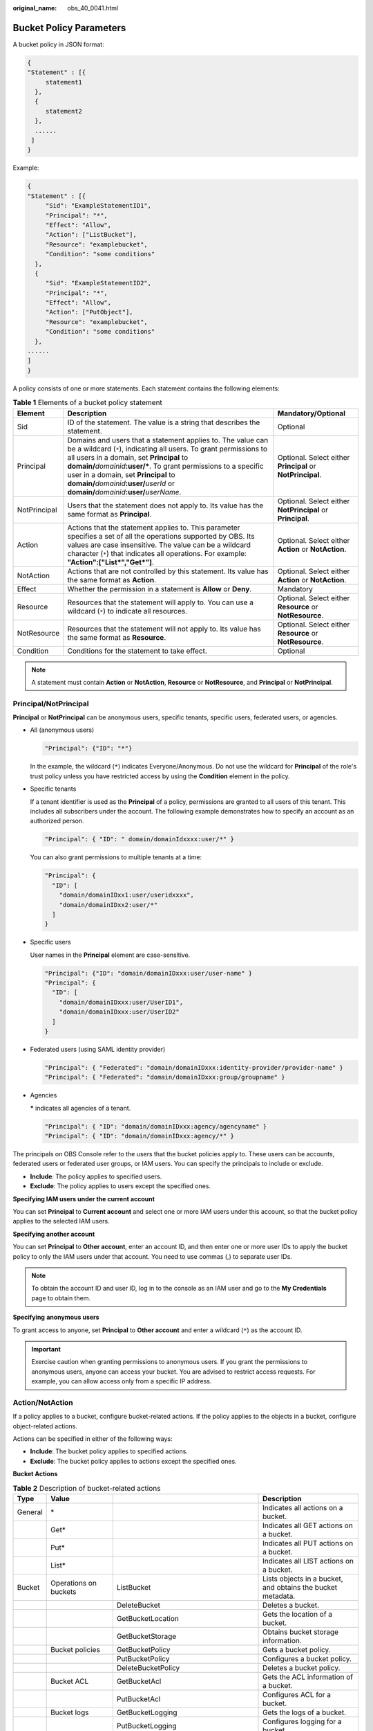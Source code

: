 :original_name: obs_40_0041.html

.. _obs_40_0041:

Bucket Policy Parameters
========================

A bucket policy in JSON format:

.. code-block::

   {
   "Statement" : [{
        statement1
     },
     {
        statement2
     },
     ......
    ]
   }

Example:

.. code-block::

   {
   "Statement" : [{
        "Sid": "ExampleStatementID1",
        "Principal": "*",
        "Effect": "Allow",
        "Action": ["ListBucket"],
        "Resource": "examplebucket",
        "Condition": "some conditions"
     },
     {
        "Sid": "ExampleStatementID2",
        "Principal": "*",
        "Effect": "Allow",
        "Action": ["PutObject"],
        "Resource": "examplebucket",
        "Condition": "some conditions"
     },
   ......
   ]
   }

A policy consists of one or more statements. Each statement contains the following elements:

.. table:: **Table 1** Elements of a bucket policy statement

   +--------------+--------------------------------------------------------------------------------------------------------------------------------------------------------------------------------------------------------------------------------------------------------------------------------------------------------------------------------------------------------------------------------------------------+------------------------------------------------------------+
   | Element      | Description                                                                                                                                                                                                                                                                                                                                                                                      | Mandatory/Optional                                         |
   +==============+==================================================================================================================================================================================================================================================================================================================================================================================================+============================================================+
   | Sid          | ID of the statement. The value is a string that describes the statement.                                                                                                                                                                                                                                                                                                                         | Optional                                                   |
   +--------------+--------------------------------------------------------------------------------------------------------------------------------------------------------------------------------------------------------------------------------------------------------------------------------------------------------------------------------------------------------------------------------------------------+------------------------------------------------------------+
   | Principal    | Domains and users that a statement applies to. The value can be a wildcard (``*``), indicating all users. To grant permissions to all users in a domain, set **Principal** to **domain/**\ *domainid*\ **:user/\***. To grant permissions to a specific user in a domain, set **Principal** to **domain/**\ *domainid*\ **:user/**\ *userId* or **domain/**\ *domainid*\ **:user/**\ *userName*. | Optional. Select either **Principal** or **NotPrincipal**. |
   +--------------+--------------------------------------------------------------------------------------------------------------------------------------------------------------------------------------------------------------------------------------------------------------------------------------------------------------------------------------------------------------------------------------------------+------------------------------------------------------------+
   | NotPrincipal | Users that the statement does not apply to. Its value has the same format as **Principal**.                                                                                                                                                                                                                                                                                                      | Optional. Select either **NotPrincipal** or **Principal**. |
   +--------------+--------------------------------------------------------------------------------------------------------------------------------------------------------------------------------------------------------------------------------------------------------------------------------------------------------------------------------------------------------------------------------------------------+------------------------------------------------------------+
   | Action       | Actions that the statement applies to. This parameter specifies a set of all the operations supported by OBS. Its values are case insensitive. The value can be a wildcard character (``*``) that indicates all operations. For example: **"Action":["List*","Get*"]**.                                                                                                                          | Optional. Select either **Action** or **NotAction**.       |
   +--------------+--------------------------------------------------------------------------------------------------------------------------------------------------------------------------------------------------------------------------------------------------------------------------------------------------------------------------------------------------------------------------------------------------+------------------------------------------------------------+
   | NotAction    | Actions that are not controlled by this statement. Its value has the same format as **Action**.                                                                                                                                                                                                                                                                                                  | Optional. Select either **Action** or **NotAction**.       |
   +--------------+--------------------------------------------------------------------------------------------------------------------------------------------------------------------------------------------------------------------------------------------------------------------------------------------------------------------------------------------------------------------------------------------------+------------------------------------------------------------+
   | Effect       | Whether the permission in a statement is **Allow** or **Deny**.                                                                                                                                                                                                                                                                                                                                  | Mandatory                                                  |
   +--------------+--------------------------------------------------------------------------------------------------------------------------------------------------------------------------------------------------------------------------------------------------------------------------------------------------------------------------------------------------------------------------------------------------+------------------------------------------------------------+
   | Resource     | Resources that the statement will apply to. You can use a wildcard (``*``) to indicate all resources.                                                                                                                                                                                                                                                                                            | Optional. Select either **Resource** or **NotResource**.   |
   +--------------+--------------------------------------------------------------------------------------------------------------------------------------------------------------------------------------------------------------------------------------------------------------------------------------------------------------------------------------------------------------------------------------------------+------------------------------------------------------------+
   | NotResource  | Resources that the statement will not apply to. Its value has the same format as **Resource**.                                                                                                                                                                                                                                                                                                   | Optional. Select either **Resource** or **NotResource**.   |
   +--------------+--------------------------------------------------------------------------------------------------------------------------------------------------------------------------------------------------------------------------------------------------------------------------------------------------------------------------------------------------------------------------------------------------+------------------------------------------------------------+
   | Condition    | Conditions for the statement to take effect.                                                                                                                                                                                                                                                                                                                                                     | Optional                                                   |
   +--------------+--------------------------------------------------------------------------------------------------------------------------------------------------------------------------------------------------------------------------------------------------------------------------------------------------------------------------------------------------------------------------------------------------+------------------------------------------------------------+

.. note::

   A statement must contain **Action** or **NotAction**, **Resource** or **NotResource**, and **Principal** or **NotPrincipal**.

Principal/NotPrincipal
----------------------

**Principal** or **NotPrincipal** can be anonymous users, specific tenants, specific users, federated users, or agencies.

-  All (anonymous users)

   .. code-block::

      "Principal": {"ID": "*"}

   In the example, the wildcard (``*``) indicates Everyone/Anonymous. Do not use the wildcard for **Principal** of the role's trust policy unless you have restricted access by using the **Condition** element in the policy.

-  Specific tenants

   If a tenant identifier is used as the **Principal** of a policy, permissions are granted to all users of this tenant. This includes all subscribers under the account. The following example demonstrates how to specify an account as an authorized person.

   .. code-block::

      "Principal": { "ID": " domain/domainIdxxxx:user/*" }

   You can also grant permissions to multiple tenants at a time:

   .. code-block::

      "Principal": {
        "ID": [
          "domain/domainIDxx1:user/useridxxxx",
          "domain/domainIDxx2:user/*"
        ]
      }

-  Specific users

   User names in the **Principal** element are case-sensitive.

   .. code-block::

      "Principal": {"ID": "domain/domainIDxxx:user/user-name" }
      "Principal": {
        "ID": [
          "domain/domainIDxxx:user/UserID1",
          "domain/domainIDxxx:user/UserID2"
        ]
      }

-  Federated users (using SAML identity provider)

   .. code-block::

      "Principal": { "Federated": "domain/domainIDxxx:identity-provider/provider-name" }
      "Principal": { "Federated": "domain/domainIDxxx:group/groupname" }

-  Agencies

   **\*** indicates all agencies of a tenant.

   .. code-block::

      "Principal": { "ID": "domain/domainIDxxx:agency/agencyname" }
      "Principal": { "ID": "domain/domainIDxxx:agency/*" }

The principals on OBS Console refer to the users that the bucket policies apply to. These users can be accounts, federated users or federated user groups, or IAM users. You can specify the principals to include or exclude.

-  **Include**: The policy applies to specified users.
-  **Exclude**: The policy applies to users except the specified ones.

**Specifying IAM users under the current account**

You can set **Principal** to **Current account** and select one or more IAM users under this account, so that the bucket policy applies to the selected IAM users.

**Specifying another account**

You can set **Principal** to **Other account**, enter an account ID, and then enter one or more user IDs to apply the bucket policy to only the IAM users under that account. You need to use commas (,) to separate user IDs.

.. note::

   To obtain the account ID and user ID, log in to the console as an IAM user and go to the **My Credentials** page to obtain them.

**Specifying** **anonymous users**

To grant access to anyone, set **Principal** to **Other account** and enter a wildcard (``*``) as the account ID.

.. important::

   Exercise caution when granting permissions to anonymous users. If you grant the permissions to anonymous users, anyone can access your bucket. You are advised to restrict access requests. For example, you can allow access only from a specific IP address.

.. _obs_40_0041__en-us_topic_0118394684_section1623516525350:

Action/NotAction
----------------

If a policy applies to a bucket, configure bucket-related actions. If the policy applies to the objects in a bucket, configure object-related actions.

Actions can be specified in either of the following ways:

-  **Include**: The bucket policy applies to specified actions.
-  **Exclude**: The bucket policy applies to actions except the specified ones.

**Bucket Actions**

.. table:: **Table 2** Description of bucket-related actions

   +---------+---------------------------------+---------------------------------------+-----------------------------------------------------------------+
   | Type    | Value                           |                                       | Description                                                     |
   +=========+=================================+=======================================+=================================================================+
   | General | \*                              |                                       | Indicates all actions on a bucket.                              |
   +---------+---------------------------------+---------------------------------------+-----------------------------------------------------------------+
   |         | Get\*                           |                                       | Indicates all GET actions on a bucket.                          |
   +---------+---------------------------------+---------------------------------------+-----------------------------------------------------------------+
   |         | Put\*                           |                                       | Indicates all PUT actions on a bucket.                          |
   +---------+---------------------------------+---------------------------------------+-----------------------------------------------------------------+
   |         | List\*                          |                                       | Indicates all LIST actions on a bucket.                         |
   +---------+---------------------------------+---------------------------------------+-----------------------------------------------------------------+
   | Bucket  | Operations on buckets           | ListBucket                            | Lists objects in a bucket, and obtains the bucket metadata.     |
   +---------+---------------------------------+---------------------------------------+-----------------------------------------------------------------+
   |         |                                 | DeleteBucket                          | Deletes a bucket.                                               |
   +---------+---------------------------------+---------------------------------------+-----------------------------------------------------------------+
   |         |                                 | GetBucketLocation                     | Gets the location of a bucket.                                  |
   +---------+---------------------------------+---------------------------------------+-----------------------------------------------------------------+
   |         |                                 | GetBucketStorage                      | Obtains bucket storage information.                             |
   +---------+---------------------------------+---------------------------------------+-----------------------------------------------------------------+
   |         | Bucket policies                 | GetBucketPolicy                       | Gets a bucket policy.                                           |
   +---------+---------------------------------+---------------------------------------+-----------------------------------------------------------------+
   |         |                                 | PutBucketPolicy                       | Configures a bucket policy.                                     |
   +---------+---------------------------------+---------------------------------------+-----------------------------------------------------------------+
   |         |                                 | DeleteBucketPolicy                    | Deletes a bucket policy.                                        |
   +---------+---------------------------------+---------------------------------------+-----------------------------------------------------------------+
   |         | Bucket ACL                      | GetBucketAcl                          | Gets the ACL information of a bucket.                           |
   +---------+---------------------------------+---------------------------------------+-----------------------------------------------------------------+
   |         |                                 | PutBucketAcl                          | Configures ACL for a bucket.                                    |
   +---------+---------------------------------+---------------------------------------+-----------------------------------------------------------------+
   |         | Bucket logs                     | GetBucketLogging                      | Gets the logs of a bucket.                                      |
   +---------+---------------------------------+---------------------------------------+-----------------------------------------------------------------+
   |         |                                 | PutBucketLogging                      | Configures logging for a bucket.                                |
   +---------+---------------------------------+---------------------------------------+-----------------------------------------------------------------+
   |         | Lifecycle rules                 | GetLifecycleConfiguration             | Obtains the lifecycle rules of a bucket.                        |
   +---------+---------------------------------+---------------------------------------+-----------------------------------------------------------------+
   |         |                                 | PutLifecycleConfiguration             | Configures a lifecycle rule for a bucket.                       |
   +---------+---------------------------------+---------------------------------------+-----------------------------------------------------------------+
   |         | Static website hosting          | GetBucketWebsite                      | Obtains the static website configuration of a bucket.           |
   +---------+---------------------------------+---------------------------------------+-----------------------------------------------------------------+
   |         |                                 | PutBucketWebsite                      | Configures static website hosting for a bucket.                 |
   +---------+---------------------------------+---------------------------------------+-----------------------------------------------------------------+
   |         |                                 | DeleteBucketWebsite                   | Cancels static website hosting for a bucket.                    |
   +---------+---------------------------------+---------------------------------------+-----------------------------------------------------------------+
   |         | Bucket versioning               | GetBucketVersioning                   | Gets the versioning information of a bucket.                    |
   +---------+---------------------------------+---------------------------------------+-----------------------------------------------------------------+
   |         |                                 | PutBucketVersioning                   | Configures versioning for a bucket.                             |
   +---------+---------------------------------+---------------------------------------+-----------------------------------------------------------------+
   |         |                                 | ListBucketVersions                    | Lists object versions in a bucket.                              |
   +---------+---------------------------------+---------------------------------------+-----------------------------------------------------------------+
   |         | Bucket tags                     | GetBucketTagging                      | Gets bucket tags.                                               |
   +---------+---------------------------------+---------------------------------------+-----------------------------------------------------------------+
   |         |                                 | PutBucketTagging                      | Configures tags for a bucket.                                   |
   +---------+---------------------------------+---------------------------------------+-----------------------------------------------------------------+
   |         |                                 | DeleteBucketTagging                   | Deletes bucket tags.                                            |
   +---------+---------------------------------+---------------------------------------+-----------------------------------------------------------------+
   |         | CORS rules                      | GetBucketCORS                         | Gets the CORS configuration of a bucket.                        |
   +---------+---------------------------------+---------------------------------------+-----------------------------------------------------------------+
   |         |                                 | PutBucketCORS                         | Configures CORS for a bucket.                                   |
   +---------+---------------------------------+---------------------------------------+-----------------------------------------------------------------+
   |         | Message notifications           | GetBucketNotification                 | Gets event notifications of a bucket.                           |
   +---------+---------------------------------+---------------------------------------+-----------------------------------------------------------------+
   |         |                                 | PutBucketNotification                 | Configures event notifications for a bucket.                    |
   +---------+---------------------------------+---------------------------------------+-----------------------------------------------------------------+
   |         | Bucket storage class            | GetBucketStoragePolicy                | Gets the default storage class of a bucket.                     |
   +---------+---------------------------------+---------------------------------------+-----------------------------------------------------------------+
   |         |                                 | PutBucketStoragePolicy                | Configures the default storage class for a bucket.              |
   +---------+---------------------------------+---------------------------------------+-----------------------------------------------------------------+
   |         | Bucket storage quota            | GetBucketQuota                        | Gets storage quotas of a bucket.                                |
   +---------+---------------------------------+---------------------------------------+-----------------------------------------------------------------+
   |         |                                 | PutBucketQuota                        | Configures storage quotas for a bucket.                         |
   +---------+---------------------------------+---------------------------------------+-----------------------------------------------------------------+
   |         | User-defined domain names       | GetBucketCustomDomainConfiguration    | Gets the user-defined domain name of a bucket.                  |
   +---------+---------------------------------+---------------------------------------+-----------------------------------------------------------------+
   |         |                                 | PutBucketCustomDomainConfiguration    | Binds a user-defined domain name to a bucket.                   |
   +---------+---------------------------------+---------------------------------------+-----------------------------------------------------------------+
   |         |                                 | DeleteBucketCustomDomainConfiguration | Unbinds a user-defined domain name from a bucket.               |
   +---------+---------------------------------+---------------------------------------+-----------------------------------------------------------------+
   |         | Bucket encryption               | GetEncryptionConfiguration            | Obtains the server-side encryption configuration of a bucket.   |
   +---------+---------------------------------+---------------------------------------+-----------------------------------------------------------------+
   |         |                                 | PutEncryptionConfiguration            | Configures server-side encryption for a bucket.                 |
   +---------+---------------------------------+---------------------------------------+-----------------------------------------------------------------+
   |         | Default bucket retention policy | GetBucketObjectLockConfiguration      | Obtains the default retention settings of a bucket.             |
   +---------+---------------------------------+---------------------------------------+-----------------------------------------------------------------+
   |         |                                 | PutBucketObjectLockConfiguration      | Configures a default retention policy for a bucket.             |
   +---------+---------------------------------+---------------------------------------+-----------------------------------------------------------------+
   |         | Bucket inventories              | GetBucketInventoryConfiguration       | Gets the inventory configuration of a bucket.                   |
   +---------+---------------------------------+---------------------------------------+-----------------------------------------------------------------+
   |         |                                 | PutBucketInventoryConfiguration       | Configures inventories for a bucket.                            |
   +---------+---------------------------------+---------------------------------------+-----------------------------------------------------------------+
   |         |                                 | DeleteBucketInventoryConfiguration    | Deletes the inventory configuration of a bucket.                |
   +---------+---------------------------------+---------------------------------------+-----------------------------------------------------------------+
   |         | Other                           | GetReplicationConfiguration           | Gets the cross-region replication configuration of a bucket.    |
   +---------+---------------------------------+---------------------------------------+-----------------------------------------------------------------+
   |         |                                 | PutReplicationConfiguration           | Configures cross-region replication for a bucket.               |
   +---------+---------------------------------+---------------------------------------+-----------------------------------------------------------------+
   |         |                                 | DeleteReplicationConfiguration        | Deletes the cross-region replication configuration of a bucket. |
   +---------+---------------------------------+---------------------------------------+-----------------------------------------------------------------+
   |         |                                 | ListBucketMultipartUploads            | Lists multipart upload tasks.                                   |
   +---------+---------------------------------+---------------------------------------+-----------------------------------------------------------------+

**Object Actions**

.. table:: **Table 3** Description of object-related actions

   +---------+-------------------------+--------------------------+----------------------------------------------------------------------------------------------------------------+
   | Type    | Value                   |                          | Description                                                                                                    |
   +=========+=========================+==========================+================================================================================================================+
   | General | \*                      |                          | Indicates all actions on an object.                                                                            |
   +---------+-------------------------+--------------------------+----------------------------------------------------------------------------------------------------------------+
   |         | Get\*                   |                          | Indicates all GET actions on an object.                                                                        |
   +---------+-------------------------+--------------------------+----------------------------------------------------------------------------------------------------------------+
   |         | Put\*                   |                          | Indicates all PUT actions on an object.                                                                        |
   +---------+-------------------------+--------------------------+----------------------------------------------------------------------------------------------------------------+
   |         | List\*                  |                          | Indicates all LIST actions on an object.                                                                       |
   +---------+-------------------------+--------------------------+----------------------------------------------------------------------------------------------------------------+
   | Object  | Operations on objects   | GetObject                | Gets the content and metadata of an object.                                                                    |
   +---------+-------------------------+--------------------------+----------------------------------------------------------------------------------------------------------------+
   |         |                         | PutObject                | Performs PUT upload, POST upload, multipart upload, initialization of uploaded parts, and assembling of parts. |
   +---------+-------------------------+--------------------------+----------------------------------------------------------------------------------------------------------------+
   |         |                         | RestoreObject            | Restores Cold objects.                                                                                         |
   +---------+-------------------------+--------------------------+----------------------------------------------------------------------------------------------------------------+
   |         |                         | DeleteObject             | Deletes an object.                                                                                             |
   +---------+-------------------------+--------------------------+----------------------------------------------------------------------------------------------------------------+
   |         | Object ACL              | GetObjectAcl             | Gets the ACL information of an object.                                                                         |
   +---------+-------------------------+--------------------------+----------------------------------------------------------------------------------------------------------------+
   |         |                         | PutObjectAcl             | Configures ACL for an object.                                                                                  |
   +---------+-------------------------+--------------------------+----------------------------------------------------------------------------------------------------------------+
   |         | Versioning              | GetObjectVersion         | Gets the content and metadata of a specified object version.                                                   |
   +---------+-------------------------+--------------------------+----------------------------------------------------------------------------------------------------------------+
   |         |                         | DeleteObjectVersion      | Deletes a specified object version.                                                                            |
   +---------+-------------------------+--------------------------+----------------------------------------------------------------------------------------------------------------+
   |         | Object version ACL      | GetObjectVersionAcl      | Gets the ACL information of a specified object version.                                                        |
   +---------+-------------------------+--------------------------+----------------------------------------------------------------------------------------------------------------+
   |         |                         | PutObjectVersionAcl      | Configures ACL for a specified object version.                                                                 |
   +---------+-------------------------+--------------------------+----------------------------------------------------------------------------------------------------------------+
   |         | Object retention policy | PutObjectRetention       | Configures a retention policy for an object.                                                                   |
   +---------+-------------------------+--------------------------+----------------------------------------------------------------------------------------------------------------+
   |         | Other                   | AbortMultipartUpload     | Cancels a multipart upload.                                                                                    |
   +---------+-------------------------+--------------------------+----------------------------------------------------------------------------------------------------------------+
   |         |                         | ListMultipartUploadParts | Lists uploaded parts.                                                                                          |
   +---------+-------------------------+--------------------------+----------------------------------------------------------------------------------------------------------------+
   |         |                         | ModifyObjectMetadata     | Modifies object metadata.                                                                                      |
   +---------+-------------------------+--------------------------+----------------------------------------------------------------------------------------------------------------+

Resource/NotResource
--------------------

The resources supported by OBS are as follows:

-  *bucketname*: The **Action** drop-down list box lists all actions allowed on a bucket. To allow an action on a bucket, set **Resource** to the bucket name.
-  *bucketname/objectname*: The **Action** drop-down list box lists all actions allowed on an object. To allow an action on an object in a bucket, set **Resource** to *bucketname/objectname*. You can use a wildcard for **objectname** to allow an action on all objects in the bucket. For example, if you want to allow an action on all objects in a directory of a bucket, set **Resource** to ``"bucketname/directory/*"``. If you have permissions on all the objects in a bucket, set **Resource** to ``"bucketname/*"``. If you want to allow an action on both a bucket and its objects, set **Resource** to **["examplebucket/*","examplebucket"]**.

The following example policy grants the permissions to allow user1 with the ID of **71f3901173514e6988115ea2c26d1999** under account **b4bf1b36d9ca43d984fbcb9491b6fce9** (account ID) to take all actions on the **examplebucket** bucket and all objects in it.

.. code-block::

   {
       "Statement":[
       {
         "Sid":"test",
         "Effect":"Allow",
         "Principal": {"ID": ["domain/b4bf1b36d9ca43d984fbcb9491b6fce9:user/71f3901173514e6988115ea2c26d1999"]},
         "Action":["*"],
         "Resource":["examplebucket/*","examplebucket"]
       }
     ]
   }

On OBS Console, you can apply a bucket policy to the following resources: the current bucket, and all objects in a bucket.

You can specify the resources to include or exclude:

-  **Include**: The bucket policy applies to specified OBS resources.
-  **Exclude**: The bucket policy applies to OBS resources except the specified ones.

**Applying a bucket policy to a bucket**

To apply a bucket policy to the current bucket, keep the resource text box empty. When configuring actions for the policy, select bucket related actions.

**Applying a bucket policy to specified objects**

To apply a bucket policy to specified objects in a bucket, object-related actions must be configured in the policy.

-  For an object, enter the object name (including its folder name if any). For example, if the resource is the **example.jpg** file in the **imgs-folder** folder in the bucket, enter the following in the resource text box:

   **imgs-folder/example.jpg**

-  For an object set, use the wildcard asterisk (*). The asterisk (*) indicates an empty string or any combination of characters.

   -  Use only one asterisk (*) to indicate all objects in a bucket.

   -  Use *Object name prefix*\ \* to indicate objects with this prefix in a bucket. Example:

      imgs\*

   -  Use \*\ *Object name suffix* to indicate objects with this suffix in a bucket. Example:

      \*.jpg

.. note::

   Use commas (,) to separate one object (or object set) from another.

Condition
---------

In addition to the effect, principals, resources, and actions, you can also specify the conditions for a bucket policy to take effect. The bucket policy is applied only when its condition expressions match the values contained in the request. Conditions are optional. You can choose whether to configure them.

For example, if account A needs to have full control over an object uploaded by account B to bucket **example** of account A, the **acl** key must be specified in the upload request and the policy effect must be set to **Allow** for account A. The complete condition expression is as follows:

================== === =========================
Condition Operator Key Value
================== === =========================
StringEquals       acl bucket-owner-full-control
================== === =========================

A condition consists of condition operator, key, and value. Condition operators and keys are correlated. If you select a string type, for example, **StringEquals**, for a condition operator, the key can only be a string type, for example, **UserAgent**. Likewise, if you select a key of the date type, for example, **CurrentTime**, the condition operator can only be a date type, for example, **DateEquals**.

A condition can contain multiple combinations of a condition key, a condition operator, and a condition value. The **Condition** combination in the following figure indicates that the request time ranges from **2015-07-01T12:00:00Z** to **2018-04-16T15:00:00Z** and the request IP address range is **192.168.176.0/24** or **192.168.143.0/24**.

.. code-block::

   "Condition" : {
     "DateGreaterThan" : {
     "CurrentTime" : "2015-07-01T12:00:00Z"
     },
     "DateLessThan": {
     "CurrentTime" : "2018-04-16T15:00:00Z"
     },
     "IpAddress" : {
     "SourceIp" : ["192.168.176.0/24","192.168.143.0/24"]
     }
   }

Condition Operators
-------------------

A condition operator, a condition key, and a condition value together constitute a complete condition statement. A policy can be applied only when its request conditions are met. :ref:`Table 4 <obs_40_0041__en-us_topic_0118394684_table18965458>` lists the condition operators available for statements. If a condition operator corresponds to multiple identical keys, only the last key is retained.

.. _obs_40_0041__en-us_topic_0118394684_table18965458:

.. table:: **Table 4** Condition operators

   +-----------------------+---------------------------+----------------------------------------------------------------------------------------------------------------------------------------------------------------------------------------------+
   | Type                  | Element                   | Description                                                                                                                                                                                  |
   +=======================+===========================+==============================================================================================================================================================================================+
   | String                | StringEquals              | Strict matching. Short version: streq                                                                                                                                                        |
   +-----------------------+---------------------------+----------------------------------------------------------------------------------------------------------------------------------------------------------------------------------------------+
   |                       | StringNotEquals           | Strict negated matching. Short version: strneq                                                                                                                                               |
   +-----------------------+---------------------------+----------------------------------------------------------------------------------------------------------------------------------------------------------------------------------------------+
   |                       | StringEqualsIgnoreCase    | Strict matching, ignoring case. Short version: streqi                                                                                                                                        |
   +-----------------------+---------------------------+----------------------------------------------------------------------------------------------------------------------------------------------------------------------------------------------+
   |                       | StringNotEqualsIgnoreCase | Strict negated matching, ignoring case. Short version: strneqi                                                                                                                               |
   +-----------------------+---------------------------+----------------------------------------------------------------------------------------------------------------------------------------------------------------------------------------------+
   |                       | StringLike                | Loose case-sensitive matching. The values can include a multi-character match wildcard (``*``) or a single-character match wildcard (?) anywhere in the string. Short version: strl          |
   +-----------------------+---------------------------+----------------------------------------------------------------------------------------------------------------------------------------------------------------------------------------------+
   |                       | StringNotLike             | Negated loose case-sensitive matching. The values can include a multi-character match wildcard (``*``) or a single-character match wildcard (?) anywhere in the string. Short version: strnl |
   +-----------------------+---------------------------+----------------------------------------------------------------------------------------------------------------------------------------------------------------------------------------------+
   | Numeric               | NumericEquals             | Matching. Short version: numeq                                                                                                                                                               |
   |                       |                           |                                                                                                                                                                                              |
   |                       |                           | **Numeric** indicates a data type expressed in numbers.                                                                                                                                      |
   +-----------------------+---------------------------+----------------------------------------------------------------------------------------------------------------------------------------------------------------------------------------------+
   |                       | NumericNotEquals          | Negated matching. Short version: numneq                                                                                                                                                      |
   +-----------------------+---------------------------+----------------------------------------------------------------------------------------------------------------------------------------------------------------------------------------------+
   |                       | NumericLessThan           | "Less than" matching. Short version: numlt                                                                                                                                                   |
   +-----------------------+---------------------------+----------------------------------------------------------------------------------------------------------------------------------------------------------------------------------------------+
   |                       | NumericLessThanEquals     | "Less than or equals" matching. Short version: numlteq                                                                                                                                       |
   +-----------------------+---------------------------+----------------------------------------------------------------------------------------------------------------------------------------------------------------------------------------------+
   |                       | NumericGreaterThan        | "Greater than" matching. Short version: numgt                                                                                                                                                |
   +-----------------------+---------------------------+----------------------------------------------------------------------------------------------------------------------------------------------------------------------------------------------+
   |                       | NumericGreaterThanEquals  | "Greater than or equals" matching. Short version: numgteq                                                                                                                                    |
   +-----------------------+---------------------------+----------------------------------------------------------------------------------------------------------------------------------------------------------------------------------------------+
   | Date                  | DateEquals                | Matching a specific date. Short version: dateeq                                                                                                                                              |
   +-----------------------+---------------------------+----------------------------------------------------------------------------------------------------------------------------------------------------------------------------------------------+
   |                       | DateNotEquals             | Negated matching. Short version: dateneq                                                                                                                                                     |
   +-----------------------+---------------------------+----------------------------------------------------------------------------------------------------------------------------------------------------------------------------------------------+
   |                       | DateLessThan              | The date is earlier than a specific date. Short version: datelt                                                                                                                              |
   +-----------------------+---------------------------+----------------------------------------------------------------------------------------------------------------------------------------------------------------------------------------------+
   |                       | DateLessThanEquals        | The date is earlier than or equal to a specific date. Short version: datelteq                                                                                                                |
   +-----------------------+---------------------------+----------------------------------------------------------------------------------------------------------------------------------------------------------------------------------------------+
   |                       | DateGreaterThan           | The date is later than a specific date. Short version: dategt                                                                                                                                |
   +-----------------------+---------------------------+----------------------------------------------------------------------------------------------------------------------------------------------------------------------------------------------+
   |                       | DateGreaterThanEquals     | The date is later than or equal to a specific date. Short version: dategteq                                                                                                                  |
   +-----------------------+---------------------------+----------------------------------------------------------------------------------------------------------------------------------------------------------------------------------------------+
   | Boolean               | Bool                      | Strict Boolean matching                                                                                                                                                                      |
   +-----------------------+---------------------------+----------------------------------------------------------------------------------------------------------------------------------------------------------------------------------------------+
   | IP address            | IpAddress                 | Specified IP address or range                                                                                                                                                                |
   +-----------------------+---------------------------+----------------------------------------------------------------------------------------------------------------------------------------------------------------------------------------------+
   |                       | NotIpAddress              | All IP addresses excluding the specified IP address or range                                                                                                                                 |
   +-----------------------+---------------------------+----------------------------------------------------------------------------------------------------------------------------------------------------------------------------------------------+

Condition Keys
--------------

Condition keys can be classified into general keys, keys related to actions on buckets, and keys related to actions on objects. :ref:`Table 5 <obs_40_0041__table6707152645718>` lists the general keys.

.. _obs_40_0041__table6707152645718:

.. table:: **Table 5** General keys

   +-----------------------+-----------------------+------------------------------------------------------------------------------------------------------------------------------------------------+
   | Key                   | Type                  | Description                                                                                                                                    |
   +=======================+=======================+================================================================================================================================================+
   | CurrentTime           | Date                  | Date when the request was received by the server. The date format must comply with ISO 8601.                                                   |
   +-----------------------+-----------------------+------------------------------------------------------------------------------------------------------------------------------------------------+
   | EpochTime             | Numeric               | Time when the request was received by the server, which was expressed as seconds since 1970.01.01 00:00:00 UTC, regardless of the leap seconds |
   +-----------------------+-----------------------+------------------------------------------------------------------------------------------------------------------------------------------------+
   | SecureTransport       | Bool                  | Whether the request was encrypted using SSL                                                                                                    |
   |                       |                       |                                                                                                                                                |
   |                       |                       | .. note::                                                                                                                                      |
   |                       |                       |                                                                                                                                                |
   |                       |                       |    The value can be either **true** or **false**. Any other values you enter will become **false** by default.                                 |
   +-----------------------+-----------------------+------------------------------------------------------------------------------------------------------------------------------------------------+
   | SourceIp              | IP address            | Source (client) IP address of the request                                                                                                      |
   +-----------------------+-----------------------+------------------------------------------------------------------------------------------------------------------------------------------------+
   | UserAgent             | String                | Requested client software agent                                                                                                                |
   +-----------------------+-----------------------+------------------------------------------------------------------------------------------------------------------------------------------------+
   | Referer               | String                | Link from which the request was sent                                                                                                           |
   +-----------------------+-----------------------+------------------------------------------------------------------------------------------------------------------------------------------------+

Action-related condition keys can be used only when a specific action is selected. :ref:`Table 6 <obs_40_0041__table1972610267573>` and :ref:`Table 7 <obs_40_0041__table14742526145718>` list the mapping between actions and condition keys.

.. _obs_40_0041__table1972610267573:

.. table:: **Table 6** Keys related to bucket actions

   +--------------------+-----------------+-----------------------------------------------------------------------------------------------------------------------------------------------------------------------------------------------------------------------------------------------------------------------+---------------------------------------------------------------------------------------------------------------------------------------------------------------------------------------------------------------------------------------------------------------------------------------------------------------------------------------------------------------------------------------------+
   | Action             | Optional Key    | Description                                                                                                                                                                                                                                                           | Remarks                                                                                                                                                                                                                                                                                                                                                                                     |
   +====================+=================+=======================================================================================================================================================================================================================================================================+=============================================================================================================================================================================================================================================================================================================================================================================================+
   | ListBucket         | prefix          | Type: String. Lists objects with the specified prefix.                                                                                                                                                                                                                | If **prefix**, **delimiter**, and **max-keys** are configured for a bucket policy, the List requests must contain the matched key-value pair.                                                                                                                                                                                                                                               |
   |                    |                 |                                                                                                                                                                                                                                                                       |                                                                                                                                                                                                                                                                                                                                                                                             |
   |                    |                 |                                                                                                                                                                                                                                                                       | For example, if a bucket policy (with the condition operator set to **NumericEquals**, the key to **max-keys**, and the value to **100**) is configured to allow anonymous users to read data from a bucket, the List requests from the anonymous users must have **?max-keys=100** at the end of the bucket domain name. The listed objects are the first 100 objects in alphabetic order. |
   +--------------------+-----------------+-----------------------------------------------------------------------------------------------------------------------------------------------------------------------------------------------------------------------------------------------------------------------+---------------------------------------------------------------------------------------------------------------------------------------------------------------------------------------------------------------------------------------------------------------------------------------------------------------------------------------------------------------------------------------------+
   |                    | delimiter       | Type: String. Groups objects in a bucket.                                                                                                                                                                                                                             |                                                                                                                                                                                                                                                                                                                                                                                             |
   +--------------------+-----------------+-----------------------------------------------------------------------------------------------------------------------------------------------------------------------------------------------------------------------------------------------------------------------+---------------------------------------------------------------------------------------------------------------------------------------------------------------------------------------------------------------------------------------------------------------------------------------------------------------------------------------------------------------------------------------------+
   |                    | max-keys        | Type: Numeric. Sets the maximum number of objects. Returned objects are listed in alphabetic order.                                                                                                                                                                   |                                                                                                                                                                                                                                                                                                                                                                                             |
   +--------------------+-----------------+-----------------------------------------------------------------------------------------------------------------------------------------------------------------------------------------------------------------------------------------------------------------------+---------------------------------------------------------------------------------------------------------------------------------------------------------------------------------------------------------------------------------------------------------------------------------------------------------------------------------------------------------------------------------------------+
   | ListBucketVersions | prefix          | Type: String. Lists multi-version objects with the specified prefix.                                                                                                                                                                                                  |                                                                                                                                                                                                                                                                                                                                                                                             |
   +--------------------+-----------------+-----------------------------------------------------------------------------------------------------------------------------------------------------------------------------------------------------------------------------------------------------------------------+---------------------------------------------------------------------------------------------------------------------------------------------------------------------------------------------------------------------------------------------------------------------------------------------------------------------------------------------------------------------------------------------+
   |                    | delimiter       | Type: String. Groups objects of different versions in a bucket.                                                                                                                                                                                                       |                                                                                                                                                                                                                                                                                                                                                                                             |
   +--------------------+-----------------+-----------------------------------------------------------------------------------------------------------------------------------------------------------------------------------------------------------------------------------------------------------------------+---------------------------------------------------------------------------------------------------------------------------------------------------------------------------------------------------------------------------------------------------------------------------------------------------------------------------------------------------------------------------------------------+
   |                    | max-keys        | Type: Numeric. Sets the maximum number of objects. Returned objects are listed in alphabetic order.                                                                                                                                                                   |                                                                                                                                                                                                                                                                                                                                                                                             |
   +--------------------+-----------------+-----------------------------------------------------------------------------------------------------------------------------------------------------------------------------------------------------------------------------------------------------------------------+---------------------------------------------------------------------------------------------------------------------------------------------------------------------------------------------------------------------------------------------------------------------------------------------------------------------------------------------------------------------------------------------+
   | PutBucketAcl       | acl             | Type: String. Configures the bucket ACL. When modifying a bucket ACL, you can use the request that contains a canned ACL setting in its header. Value options of a canned ACL setting: **private|public-read|public-read-write|bucketowner-read|log-delivery-write**. | None                                                                                                                                                                                                                                                                                                                                                                                        |
   +--------------------+-----------------+-----------------------------------------------------------------------------------------------------------------------------------------------------------------------------------------------------------------------------------------------------------------------+---------------------------------------------------------------------------------------------------------------------------------------------------------------------------------------------------------------------------------------------------------------------------------------------------------------------------------------------------------------------------------------------+

.. _obs_40_0041__table14742526145718:

.. table:: **Table 7** Keys related to object actions

   +---------------------+------------------------+-----------------------------------------------------------------------------------------------------------------------------------------------------------------------------------------------------------------------------------------------------------------------------------------------------------------------------------+
   | Action              | Optional Key           | Description                                                                                                                                                                                                                                                                                                                       |
   +=====================+========================+===================================================================================================================================================================================================================================================================================================================================+
   | PutObject           | acl                    | Type: String. Configures the object ACL. When uploading an object, you can use the request that contains a canned ACL setting in its header. Value options of a canned ACL setting: **private|public-read|public-read-write|bucketowner-read|bucket-owner-full-control|log-delivery-write**.                                      |
   +---------------------+------------------------+-----------------------------------------------------------------------------------------------------------------------------------------------------------------------------------------------------------------------------------------------------------------------------------------------------------------------------------+
   |                     | copy-source            | Type: String. Specifies names of the source bucket and the source object. Format: **/**\ *bucketname*\ **/**\ *keyname*                                                                                                                                                                                                           |
   +---------------------+------------------------+-----------------------------------------------------------------------------------------------------------------------------------------------------------------------------------------------------------------------------------------------------------------------------------------------------------------------------------+
   |                     | metadata-directive     | Type: String. Specifies whether to copy the metadata of the source object or replace with the metadata in the request. The value can be **COPY** or **REPLACE**.                                                                                                                                                                  |
   +---------------------+------------------------+-----------------------------------------------------------------------------------------------------------------------------------------------------------------------------------------------------------------------------------------------------------------------------------------------------------------------------------+
   |                     | server-side-encryption | Type: String. Specifies that objects in a bucket are encrypted using SSE-KMS before they are stored. The value is **kms**.                                                                                                                                                                                                        |
   +---------------------+------------------------+-----------------------------------------------------------------------------------------------------------------------------------------------------------------------------------------------------------------------------------------------------------------------------------------------------------------------------------+
   | PutObjectAcl        | acl                    | Type: String. Configures the object ACL. When uploading an object, you can use the request that contains a canned ACL setting in its header. Value options of a canned ACL setting: **private|public-read|public-read-write|bucketowner-read|bucket-owner-full-control|log-delivery-write**.                                      |
   +---------------------+------------------------+-----------------------------------------------------------------------------------------------------------------------------------------------------------------------------------------------------------------------------------------------------------------------------------------------------------------------------------+
   | GetObjectVersion    | versionId              | Type: String. Obtains the object with the specified version ID.                                                                                                                                                                                                                                                                   |
   +---------------------+------------------------+-----------------------------------------------------------------------------------------------------------------------------------------------------------------------------------------------------------------------------------------------------------------------------------------------------------------------------------+
   | GetObjectVersionAcl | versionId              | Type: String. Obtains the ACL of the object with the specified version ID.                                                                                                                                                                                                                                                        |
   +---------------------+------------------------+-----------------------------------------------------------------------------------------------------------------------------------------------------------------------------------------------------------------------------------------------------------------------------------------------------------------------------------+
   | PutObjectVersionAcl | versionId              | Type: String. Specifies a version ID.                                                                                                                                                                                                                                                                                             |
   +---------------------+------------------------+-----------------------------------------------------------------------------------------------------------------------------------------------------------------------------------------------------------------------------------------------------------------------------------------------------------------------------------+
   |                     | acl                    | Type: String. Configures the ACL of the object with the specified version ID. When uploading an object, you can use the request that contains a canned ACL setting in its header. Value options of a canned ACL setting: **private|public-read|public-read-write|bucketowner-read|bucket-owner-full-control|log-delivery-write**. |
   +---------------------+------------------------+-----------------------------------------------------------------------------------------------------------------------------------------------------------------------------------------------------------------------------------------------------------------------------------------------------------------------------------+
   | DeleteObjectVersion | versionId              | Type: String. Deletes the object with the specified version ID.                                                                                                                                                                                                                                                                   |
   +---------------------+------------------------+-----------------------------------------------------------------------------------------------------------------------------------------------------------------------------------------------------------------------------------------------------------------------------------------------------------------------------------+

Policy Permission Judgment Logic
--------------------------------

Each statement in a policy can have the action **Explicit Deny**, **Allow**, or **Default Deny**. If a bucket policy contains multiple statements with different actions, the final action is determined according to the following rules:

- If there are no **Explicit Deny** or **Allow**, **Default Deny** will apply.

- An explicit deny overrides an allow.

- An allow overrides a default deny.

- Statements can be in any order in a policy.

.. table:: **Table 8** Statement results

   +---------------+-------------------------------------------------------------------------------------------------------------------------------------+
   | Result        | Description                                                                                                                         |
   +===============+=====================================================================================================================================+
   | explicit deny | A statement defines effect="deny". All requests for resources to which the statement applies are denied. No permission is returned. |
   +---------------+-------------------------------------------------------------------------------------------------------------------------------------+
   | allow         | A statement defines effect="allow". All requests for resources to which the statement applies are allowed.                          |
   +---------------+-------------------------------------------------------------------------------------------------------------------------------------+
   | default deny  | Conditions defined in a statement are not met. Requests are denied.                                                                 |
   +---------------+-------------------------------------------------------------------------------------------------------------------------------------+

If both an ACL and a bucket policy apply, an explicit deny in the bucket policy overrides the allow in the ACL.

If both a bucket policy and an IAM policy apply, an explicit deny overrides an allow, and an allow overrides the default deny.

Bucket ACL/Policy for cross-tenant authorization does not apply to SSE-KMS server-side encrypted objects.
